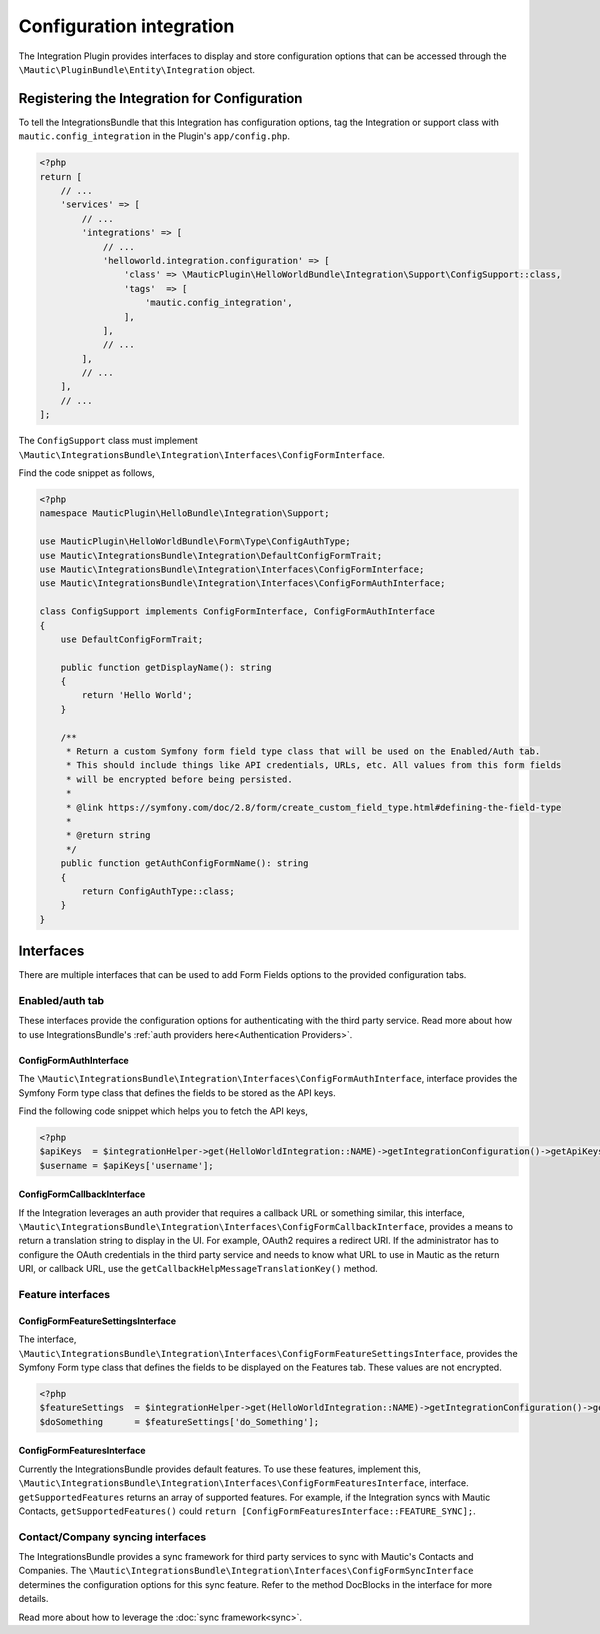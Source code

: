 Configuration integration
#########################

The Integration Plugin provides interfaces to display and store configuration options that can be accessed through the ``\Mautic\PluginBundle\Entity\Integration`` object.

.. vale off

Registering the Integration for Configuration
*********************************************

.. vale on

To tell the IntegrationsBundle that this Integration has configuration options, tag the Integration or support class with ``mautic.config_integration`` in the Plugin's ``app/config.php``.

.. code-block:: php

    <?php
    return [
        // ...
        'services' => [
            // ...
            'integrations' => [
                // ...
                'helloworld.integration.configuration' => [
                    'class' => \MauticPlugin\HelloWorldBundle\Integration\Support\ConfigSupport::class,
                    'tags'  => [
                        'mautic.config_integration',
                    ],
                ],
                // ...
            ],
            // ...
        ],
        // ...
    ];

The ``ConfigSupport`` class must implement ``\Mautic\IntegrationsBundle\Integration\Interfaces\ConfigFormInterface``.

.. php:interface:: \Mautic\IntegrationsBundle\Integration\Interfaces\ConfigFormInterface

.. php:method:: public function getDisplayName(): string;

    :return: Return the Integration's display name.
    :returntype: string

.. php:method:: public function getConfigFormName(): ?string;

    :return: The name/class of the Form type to override the default or just return NULL to use the default.
    :returntype: ?string

.. php:method:: public function getConfigFormContentTemplate(): ?string;

    :return: The template to use from the controller. Return null to use the default.
    :returntype: ?string

Find the code snippet as follows,

.. code-block:: php

    <?php
    namespace MauticPlugin\HelloBundle\Integration\Support;

    use MauticPlugin\HelloWorldBundle\Form\Type\ConfigAuthType;
    use Mautic\IntegrationsBundle\Integration\DefaultConfigFormTrait;
    use Mautic\IntegrationsBundle\Integration\Interfaces\ConfigFormInterface;
    use Mautic\IntegrationsBundle\Integration\Interfaces\ConfigFormAuthInterface;

    class ConfigSupport implements ConfigFormInterface, ConfigFormAuthInterface
    {
        use DefaultConfigFormTrait;

        public function getDisplayName(): string
        {
            return 'Hello World';
        }

        /**
         * Return a custom Symfony form field type class that will be used on the Enabled/Auth tab.
         * This should include things like API credentials, URLs, etc. All values from this form fields
         * will be encrypted before being persisted.
         *
         * @link https://symfony.com/doc/2.8/form/create_custom_field_type.html#defining-the-field-type
         *
         * @return string
         */
        public function getAuthConfigFormName(): string
        {
            return ConfigAuthType::class;
        }
    }


Interfaces
**********

There are multiple interfaces that can be used to add Form Fields options to the provided configuration tabs.

Enabled/auth tab
================

These interfaces provide the configuration options for authenticating with the third party service. Read more about how to use IntegrationsBundle's  :ref:`auth providers here<Authentication Providers>`.


.. vale off

ConfigFormAuthInterface
-----------------------

.. vale on

The ``\Mautic\IntegrationsBundle\Integration\Interfaces\ConfigFormAuthInterface``, interface provides the Symfony Form type class that defines the fields to be stored as the API keys.

.. php:interface:: \Mautic\IntegrationsBundle\Integration\Interfaces\ConfigFormAuthInterface

.. php:method:: public function getAuthConfigFormName(): string;

    :return: The name of the Form type service for the authorization tab which should include all the fields required for the API to work.
    :returntype: string

Find the following code snippet which helps you to fetch the API keys,

.. code-block:: PHP

    <?php
    $apiKeys  = $integrationHelper->get(HelloWorldIntegration::NAME)->getIntegrationConfiguration()->getApiKeys();
    $username = $apiKeys['username'];


.. vale off

ConfigFormCallbackInterface
---------------------------

.. vale on

If the Integration leverages an auth provider that requires a callback URL or something similar, this interface, ``\Mautic\IntegrationsBundle\Integration\Interfaces\ConfigFormCallbackInterface``, provides a means to return a translation string to display in the UI.
For example, OAuth2 requires a redirect URI. If the administrator has to configure the OAuth credentials in the third party service and needs to know what URL to use in Mautic as the return URI, or callback URL, use the ``getCallbackHelpMessageTranslationKey()`` method.

.. php:interface:: \Mautic\IntegrationsBundle\Integration\Interfaces\ConfigFormCallbackInterface

.. php:method:: public function getCallbackHelpMessageTranslationKey(): string;

    :return: Message ID used in Form as description what for is used callback URL.
    :returntype: string

Feature interfaces
==================

.. vale off

ConfigFormFeatureSettingsInterface
----------------------------------

.. vale on

The interface, ``\Mautic\IntegrationsBundle\Integration\Interfaces\ConfigFormFeatureSettingsInterface``, provides the Symfony Form type class that defines the fields to be displayed on the Features tab. These values are not encrypted.

.. php:interface:: \Mautic\IntegrationsBundle\Integration\Interfaces\ConfigFormFeatureSettingsInterface

.. php:method:: public function getFeatureSettingsConfigFormName(): string;

    :return: The name of the Form type service for the feature settings.
    :returntype: string


.. code-block:: PHP

    <?php
    $featureSettings  = $integrationHelper->get(HelloWorldIntegration::NAME)->getIntegrationConfiguration()->getFeatureSettings();
    $doSomething      = $featureSettings['do_Something'];

.. vale off

ConfigFormFeaturesInterface
---------------------------

.. vale on


Currently the IntegrationsBundle provides default features. To use these features, implement this, ``\Mautic\IntegrationsBundle\Integration\Interfaces\ConfigFormFeaturesInterface``, interface.
``getSupportedFeatures`` returns an array of supported features.
For example, if the Integration syncs with Mautic Contacts, ``getSupportedFeatures()`` could ``return [ConfigFormFeaturesInterface::FEATURE_SYNC];``.

.. php:interface:: \Mautic\IntegrationsBundle\Integration\Interfaces\ConfigFormFeaturesInterface

.. php:attr:: public const FEATURE_SYNC = 'sync';
.. php:attr:: public const FEATURE_PUSH_ACTIVITY = 'push_activity';

.. php:method:: public function getSupportedFeatures(): array;

    :return: An array of value => label pairs for the features this Integration supports.
    :returntype: array[]

.. vale off

Contact/Company syncing interfaces
==================================

.. vale on

The IntegrationsBundle provides a sync framework for third party services to sync with Mautic's Contacts and Companies. The ``\Mautic\IntegrationsBundle\Integration\Interfaces\ConfigFormSyncInterface`` determines the configuration options for this sync feature. Refer to the method DocBlocks in the interface for more details.

Read more about how to leverage the :doc:`sync framework<sync>`.